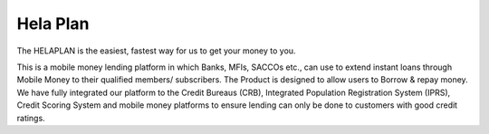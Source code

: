 #############
Hela Plan
#############


The HELAPLAN is the easiest, fastest way for us to get your money to you.

This is a mobile money lending platform in which Banks, MFIs, SACCOs etc., can use to extend instant loans through Mobile Money to their qualified members/ subscribers. The Product is designed to allow users to Borrow & repay money. We have fully integrated our platform to the Credit Bureaus (CRB), Integrated Population Registration System (IPRS), Credit Scoring System and mobile money platforms to ensure lending can only be done to customers with good credit ratings. 